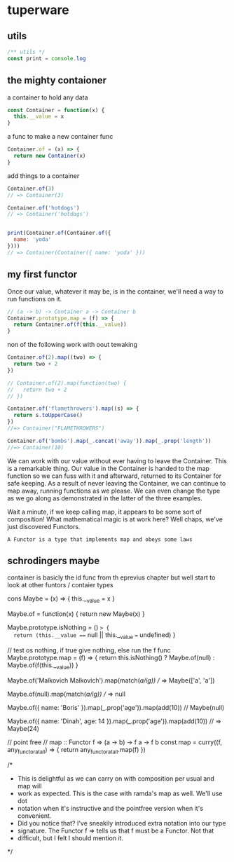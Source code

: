 * tuperware

** utils

   #+BEGIN_SRC js :tangle yes
     /** utils */
     const print = console.log
   #+END_SRC
** the mighty contaioner

   a container to hold any data

   #+BEGIN_SRC js :tangle yes
     const Container = function(x) {
       this.__value = x
     }
   #+END_SRC


   a func to make a  new container func
   #+BEGIN_SRC js :tangle yes
     Container.of = (x) => {
       return new Container(x)
     }
   #+END_SRC

   add things to a container

   #+BEGIN_SRC js :tangle no
     Container.of(3)
     // => Container(3)

     Container.of('hotdogs')
     // => Container('hotdogs')


     print(Container.of(Container.of({
       name: 'yoda'
     })))
     // => Container(Container({ name: 'yoda' }))

   #+END_SRC

** my first functor

   Once our value, whatever it may be, is in the container, we'll need a
   way to run functions on it.

   #+BEGIN_SRC js :tangle no
     // (a -> b) -> Container a -> Container b
     Container.prototype.map = (f) => {
       return Container.of(f(this.__value))
     }
   #+END_SRC

   non of the following work with oout tewaking
   #+BEGIN_SRC js :tangle yes
     Container.of(2).map((two) => {
       return two + 2
     })

     // Container.of(2).map(function(two) {
     //   return two + 2
     // })

     Container.of('flamethrowers').map((s) => {
       return s.toUpperCase()
     })
     //=> Container("FLAMETHROWERS")

     Container.of('bombs').map(_.concat('away')).map(_.prop('length'))
     //=> Container(10)
   #+END_SRC

   We can work with our value without ever having to leave the
   Container. This is a remarkable thing. Our value in the Container is
   handed to the map function so we can fuss with it and afterward,
   returned to its Container for safe keeping. As a result of never
   leaving the Container, we can continue to map away, running functions
   as we please. We can even change the type as we go along as
   demonstrated in the latter of the three examples.


   Wait a minute, if we keep calling map, it appears to be some sort of
   composition! What mathematical magic is at work here? Well chaps,
   we've just discovered Functors.

   ~A Functor is a type that implements map and obeys some laws~

** schrodingers maybe

   container is basicly the id func from th eprevius chapter
   but well start to look at other funtors / contaier types

cons Maybe = (x) => {
  this.__value = x
}

Maybe.of = function(x) {
  return new Maybe(x)
}

Maybe.prototype.isNothing = () => {
  return (this.__value === null || this.__value === undefined)
}

// test os nothing, if true give nothing, else run the f func
Maybe.prototype.map = (f) => {
  return this.isNothing() ? Maybe.of(null) : Maybe.of(f(this.__value))
}

Maybe.of('Malkovich Malkovich').map(match(/a/ig))
// => Maybe(['a', 'a'])

Maybe.of(null).map(match(/a/ig))
// => null

Maybe.of({
  name: 'Boris'
}).map(_.prop('age')).map(add(10))
// Maybe(null)

Maybe.of({
  name: 'Dinah',
  age: 14
}).map(_.prop('age')).map(add(10))
// => Maybe(24)

// point free
// map :: Functor f => (a -> b) -> f a -> f b
const map = curry((f, any_functor_at_all) => {
  return any_functor_at_all.map(f)
})

/*
 * This is delightful as we can carry on with composition per usual and map will
 * work as expected. This is the case with ramda's map as well. We'll use dot
 * notation when it's instructive and the pointfree version when it's convenient.
 * Did you notice that? I've sneakily introduced extra notation into our type
 * signature. The Functor f => tells us that f must be a Functor. Not that
 * difficult, but I felt I should mention it.
 */
